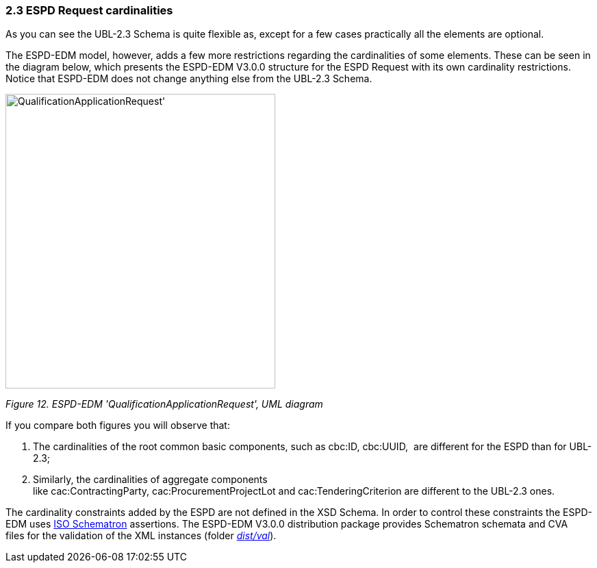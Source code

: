 === 2.3 ESPD Request cardinalities

As you can see the UBL-2.3 Schema is quite flexible as, except for a few cases practically all the elements are optional.

The ESPD-EDM model, however, adds a few more restrictions regarding the cardinalities of some elements. These can be seen in the diagram below, which presents the ESPD-EDM V3.0.0 structure for the ESPD Request with its own cardinality restrictions. Notice that ESPD-EDM does not change anything else from the UBL-2.3 Schema.

image:Qualification_ApplicationRequest_UML_diagram.png[QualificationApplicationRequest', UML diagram,width=394,height=430]

_Figure 12. ESPD-EDM 'QualificationApplicationRequest', UML diagram_

If you compare both figures you will observe that:

[arabic]
. The cardinalities of the root common basic components, such as cbc:ID, cbc:UUID,  are different for the ESPD than for UBL-2.3;
. Similarly, the cardinalities of aggregate components like cac:ContractingParty, cac:ProcurementProjectLot and cac:TenderingCriterion are different to the UBL-2.3 ones.

The cardinality constraints added by the ESPD are not defined in the XSD Schema. In order to control these constraints the ESPD-EDM uses link:http://schematron.com/[ISO Schematron] assertions. The ESPD-EDM V3.0.0 distribution package provides Schematron schemata and CVA files for the validation of the XML instances (folder link:https://github.com/ESPD/ESPD-EDM/tree/3.0.0/docs/src/main/asciidoc/dist/val[_dist/val_]).